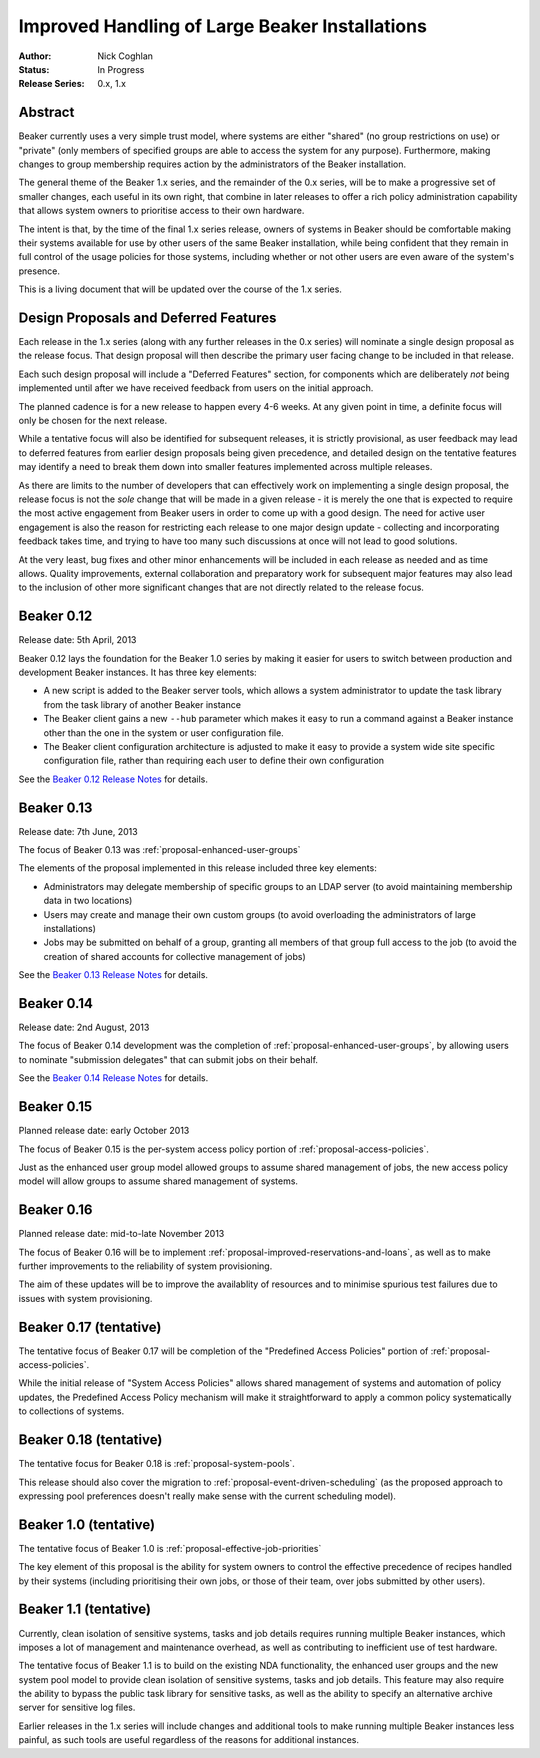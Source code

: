 .. _proposal-handling-large-installations:

Improved Handling of Large Beaker Installations
===============================================

:Author: Nick Coghlan
:Status: In Progress
:Release Series: 0.x, 1.x


Abstract
--------

Beaker currently uses a very simple trust model, where systems are
either "shared" (no group restrictions on use) or "private" (only
members of specified groups are able to access the system for any
purpose). Furthermore, making changes to group membership requires
action by the administrators of the Beaker installation.

The general theme of the Beaker 1.x series, and the remainder of the 0.x
series, will be to make a progressive set of smaller changes, each useful in
its own right, that combine in later releases to offer a rich policy
administration capability that allows
system owners to prioritise access to their own hardware.

The intent is that, by the time of the final 1.x series release, owners
of systems in Beaker should be comfortable making their systems available
for use by other users of the same Beaker installation, while being
confident that they remain in full control of the usage policies for those
systems, including whether or not other users are even aware of the
system's presence.

This is a living document that will be updated over the course of the
1.x series.


Design Proposals and Deferred Features
--------------------------------------

Each release in the 1.x series (along with any further releases in the
0.x series) will nominate a single design proposal as the release focus.
That design proposal will then describe the primary user facing change
to be included in that release.

Each such design proposal will include a "Deferred Features" section,
for components which are deliberately *not* being implemented until after
we have received feedback from users on the initial approach.

The planned cadence is for a new release to happen every 4-6 weeks. At any
given point in time, a definite focus will only be chosen for the next
release.

While a tentative focus will also be identified for subsequent releases,
it is strictly provisional, as user feedback may lead to deferred features
from earlier design proposals being given precedence, and detailed design
on the tentative features may identify a need to break them down into
smaller features implemented across multiple releases.

As there are limits to the number of developers that can effectively work
on implementing a single design proposal, the release focus is not the
*sole* change that will be made in a given release - it is merely the one
that is expected to require the most active engagement from Beaker users
in order to come up with a good design. The need for active user
engagement is also the reason for restricting each release to one major
design update - collecting and incorporating feedback takes time, and
trying to have too many such discussions at once will not lead to good
solutions.

At the very least, bug fixes and other minor enhancements will be
included in each release as needed and as time allows. Quality
improvements, external collaboration and preparatory work for subsequent
major features may also lead to the inclusion of other more significant
changes that are not directly related to the release focus.


Beaker 0.12
-----------

Release date: 5th April, 2013

Beaker 0.12 lays the foundation for the Beaker 1.0 series by making
it easier for users to switch between production and development
Beaker instances. It has three key elements:

* A new script is added to the Beaker server tools, which allows a
  system administrator to update the task library from the task
  library of another Beaker instance
* The Beaker client gains a new ``--hub`` parameter which makes it easy
  to run a command against a Beaker instance other than the one in
  the system or user configuration file.
* The Beaker client configuration architecture is adjusted to make it
  easy to provide a system wide site specific configuration file, rather
  than requiring each user to define their own configuration

See the `Beaker 0.12 Release Notes <../../docs/whats-new/#beaker-0-12>`__ for
details.


Beaker 0.13
-----------

Release date: 7th June, 2013

The focus of Beaker 0.13 was :ref:`proposal-enhanced-user-groups`

The elements of the proposal implemented in this release included three key
elements:

* Administrators may delegate membership of specific groups to an
  LDAP server (to avoid maintaining membership data in two locations)
* Users may create and manage their own custom groups (to avoid overloading
  the administrators of large installations)
* Jobs may be submitted on behalf of a group, granting all members of that
  group full access to the job (to avoid the creation of shared accounts
  for collective management of jobs)

See the `Beaker 0.13 Release Notes <../../docs/whats-new/#beaker-0-13>`__ for
details.


Beaker 0.14
-----------

Release date: 2nd August, 2013

The focus of Beaker 0.14 development was the completion of
:ref:`proposal-enhanced-user-groups`, by allowing users to nominate
"submission delegates" that can submit jobs on their behalf.

See the `Beaker 0.14 Release Notes
<../../docs-release-0.14/whats-new/#beaker-0-14>`__ for details.


Beaker 0.15
-----------

Planned release date: early October 2013

The focus of Beaker 0.15 is the per-system access policy portion of
:ref:`proposal-access-policies`.

Just as the enhanced user group model allowed groups to assume shared
management of jobs, the new access policy model will allow groups to
assume shared management of systems.


Beaker 0.16
-----------

Planned release date: mid-to-late November 2013

The focus of Beaker 0.16 will be to implement
:ref:`proposal-improved-reservations-and-loans`, as well as to make
further improvements to the reliability of system provisioning.

The aim of these updates will be to improve the availablity of resources
and to minimise spurious test failures due to issues with system provisioning.


Beaker 0.17 (tentative)
-----------------------

The tentative focus of Beaker 0.17 will be completion of the "Predefined
Access Policies" portion of :ref:`proposal-access-policies`.

While the initial release of "System Access Policies" allows shared
management of systems and automation of policy updates, the Predefined
Access Policy mechanism will make it straightforward to apply a common
policy systematically to collections of systems.


Beaker 0.18 (tentative)
-----------------------

The tentative focus for Beaker 0.18 is :ref:`proposal-system-pools`.

This release should also cover the migration to
:ref:`proposal-event-driven-scheduling` (as the proposed approach to
expressing pool preferences doesn't really make sense with the
current scheduling model).


Beaker 1.0 (tentative)
----------------------

The tentative focus of Beaker 1.0 is :ref:`proposal-effective-job-priorities`

The key element of this proposal is the ability for system owners to control
the effective precedence of recipes handled by their systems (including
prioritising their own jobs, or those of their team, over jobs submitted
by other users).


Beaker 1.1 (tentative)
----------------------

Currently, clean isolation of sensitive systems, tasks and job details
requires running multiple Beaker instances, which imposes a lot of
management and maintenance overhead, as well as contributing to
inefficient use of test hardware.

The tentative focus of Beaker 1.1 is to build on the existing NDA
functionality, the enhanced user groups and the new system pool model to
provide clean isolation of sensitive systems, tasks and job details. This
feature may also require the ability to bypass the public task library for
sensitive tasks, as well as the ability to specify an alternative
archive server for sensitive log files.

Earlier releases in the 1.x series will include changes and additional
tools to make running multiple Beaker instances less painful, as such tools
are useful regardless of the reasons for additional instances.
